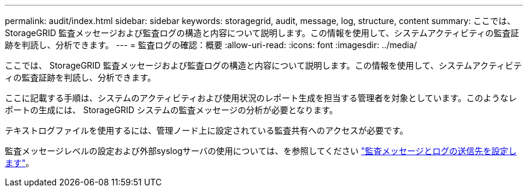 ---
permalink: audit/index.html 
sidebar: sidebar 
keywords: storagegrid, audit, message, log, structure, content 
summary: ここでは、 StorageGRID 監査メッセージおよび監査ログの構造と内容について説明します。この情報を使用して、システムアクティビティの監査証跡を判読し、分析できます。 
---
= 監査ログの確認：概要
:allow-uri-read: 
:icons: font
:imagesdir: ../media/


[role="lead"]
ここでは、 StorageGRID 監査メッセージおよび監査ログの構造と内容について説明します。この情報を使用して、システムアクティビティの監査証跡を判読し、分析できます。

ここに記載する手順は、システムのアクティビティおよび使用状況のレポート生成を担当する管理者を対象としています。このようなレポートの生成には、 StorageGRID システムの監査メッセージの分析が必要となります。

テキストログファイルを使用するには、管理ノード上に設定されている監査共有へのアクセスが必要です。

監査メッセージレベルの設定および外部syslogサーバの使用については、を参照してください link:../monitor/configure-audit-messages.html["監査メッセージとログの送信先を設定します"]。
